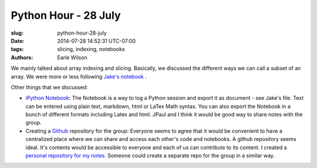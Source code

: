 Python Hour - 28 July
=======================

:slug: python-hour-28-july
:date: 2014-07-28 14:52:31 UTC-07:00
:tags: slicing, indexing, notebooks
:authors: Earle Wilson

We mainly talked about array indexing and slicing. Basically, we discussed the
different ways we can call a subset of an array. We were more or less following
`Jake's notebook <{filename}/Tutorials/slicing-and-indexing.md>`_ .

Other things that we discussed:

* `iPython Notebook <http://ipython.org/notebook.html>`_: The Notebook is a way to log a Python session and export it
  as document - see Jake's file. Text can be entered using plain text, markdown,
  html or LaTex Math syntax. You can also export the Notebook in a bunch of
  different formats including Latex and html. JPaul and I think it would be
  good way to share notes with the group.
* Creating a `Github <https://github.com/>`_ repository for the group: Everyone seems to agree that it
  would be convenient to have a centralized place where we can share and access
  each other's code and notebooks. A github repository seems ideal. It's
  contents would be accessible to everyone and each of us can contribute to
  its content. I created a `personal repository for my notes. <https://github.com/earlew/Python_demo>`_
  Someone could create a separate repo for the group in a similar way.
